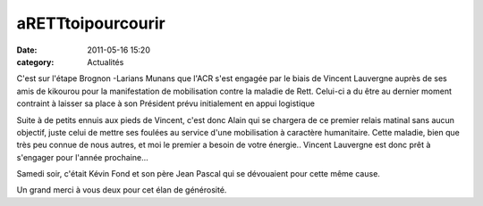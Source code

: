 aRETTtoipourcourir
==================

:date: 2011-05-16 15:20
:category: Actualités


.. image:: http://assets.acr-dijon.org/arett.jpg


C'est sur l'étape Brognon -Larians Munans que l'ACR s'est engagée par le biais de Vincent Lauvergne auprès de ses amis de kikourou pour la manifestation de mobilisation contre la maladie de Rett. Celui-ci a du être au dernier moment contraint à laisser sa place à son Président prévu initialement en appui logistique

.. image:: http://assets.acr-dijon.org/arett2.jpg

Suite à de petits ennuis aux pieds de Vincent, c'est  donc Alain qui se chargera de ce premier relais matinal  sans aucun objectif, juste celui de mettre ses foulées au service d'une mobilisation à caractère humanitaire. Cette maladie, bien que très peu connue de nous autres, et moi le premier a besoin de votre énergie..
Vincent Lauvergne est donc prêt à s'engager pour l'année prochaine...

Samedi soir, c'était Kévin Fond et son père Jean Pascal qui se dévouaient pour cette même cause.

 

Un grand merci à vous deux pour cet élan de générosité. 
